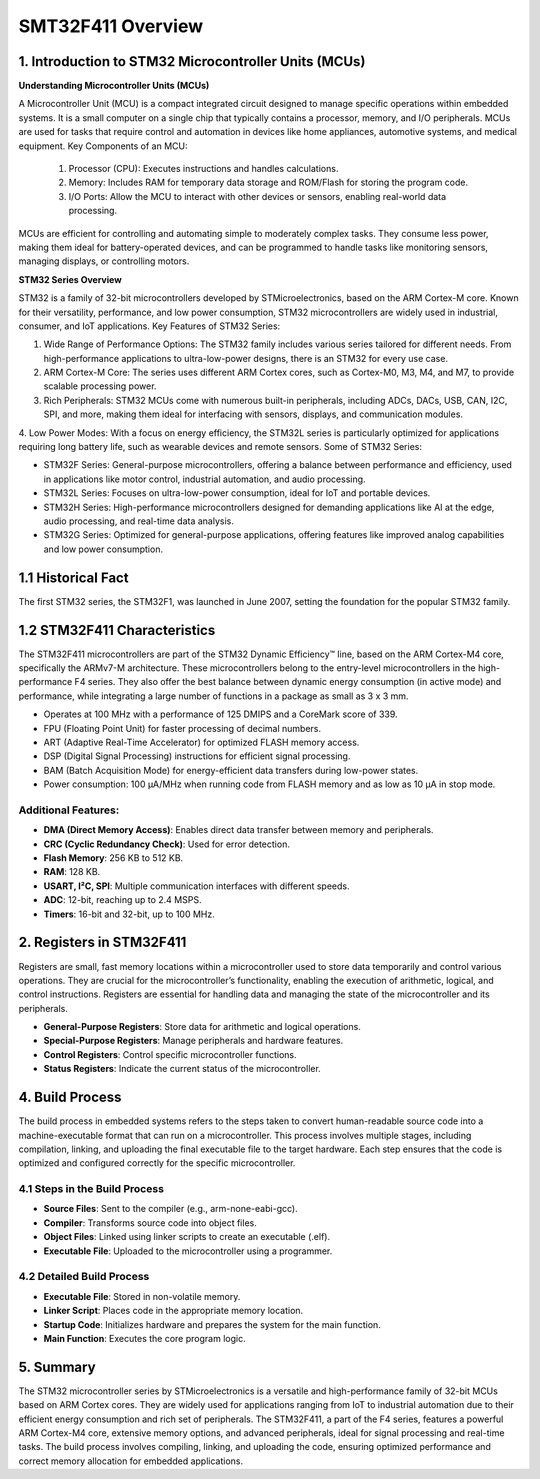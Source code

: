 

SMT32F411 Overview
===============================

1. Introduction to STM32 Microcontroller Units (MCUs)
------------------------------------------------------

**Understanding Microcontroller Units (MCUs)**

A Microcontroller Unit (MCU) is a compact integrated circuit designed to manage specific operations within embedded systems. It is a small computer on a single chip that typically contains a processor, memory, and I/O peripherals. MCUs are used for tasks that require control and automation in devices like home appliances, automotive systems, and medical equipment.
Key Components of an MCU:

  1. Processor (CPU): Executes instructions and handles calculations.
  2. Memory: Includes RAM for temporary data storage and ROM/Flash for storing the program code.
  3. I/O Ports: Allow the MCU to interact with other devices or sensors, enabling real-world data processing.
MCUs are efficient for controlling and automating simple to moderately complex tasks. They consume less power, making them ideal for battery-operated devices, and can be programmed to handle tasks like monitoring sensors, managing displays, or controlling motors.

**STM32 Series Overview**

STM32 is a family of 32-bit microcontrollers developed by STMicroelectronics, based on the ARM Cortex-M core. Known for their versatility, performance, and low power consumption, STM32 microcontrollers are widely used in industrial, consumer, and IoT applications.
Key Features of STM32 Series:

1. Wide Range of Performance Options: The STM32 family includes various series tailored for different needs. From high-performance applications to ultra-low-power designs, there is an STM32 for every use case.
2. ARM Cortex-M Core: The series uses different ARM Cortex cores, such as Cortex-M0, M3, M4, and M7, to provide scalable processing power.
3. Rich Peripherals: STM32 MCUs come with numerous built-in peripherals, including ADCs, DACs, USB, CAN, I2C, SPI, and more, making them ideal for interfacing with sensors, displays, and communication modules.
4. Low Power Modes: With a focus on energy efficiency, the STM32L series is particularly optimized for applications requiring long battery life, such as wearable devices and remote sensors.
Some of STM32 Series:

- STM32F Series: General-purpose microcontrollers, offering a balance between performance and efficiency, used in applications like motor control, industrial automation, and audio processing.
- STM32L Series: Focuses on ultra-low-power consumption, ideal for IoT and portable devices.
- STM32H Series: High-performance microcontrollers designed for demanding applications like AI at the edge, audio processing, and real-time data analysis.
- STM32G Series: Optimized for general-purpose applications, offering features like improved analog capabilities and low power consumption.

1.1 Historical Fact
-------------------

The first STM32 series, the STM32F1, was launched in June 2007, setting the foundation for the popular STM32 family.

1.2 STM32F411 Characteristics
-----------------------------

The STM32F411 microcontrollers are part of the STM32 Dynamic Efficiency™ line, based on the ARM Cortex-M4 core, specifically the ARMv7-M architecture.
These microcontrollers belong to the entry-level microcontrollers in the high-performance F4 series.
They also offer the best balance between dynamic energy consumption (in active mode) and performance, while integrating a large number of functions in a package as small as 3 x 3 mm.

- Operates at 100 MHz with a performance of 125 DMIPS and a CoreMark score of 339.
- FPU (Floating Point Unit) for faster processing of decimal numbers.
- ART (Adaptive Real-Time Accelerator) for optimized FLASH memory access.
- DSP (Digital Signal Processing) instructions for efficient signal processing.
- BAM (Batch Acquisition Mode) for energy-efficient data transfers during low-power states.
- Power consumption: 100 μA/MHz when running code from FLASH memory and as low as 10 μA in stop mode.

Additional Features:
~~~~~~~~~~~~~~~~~~~~

- **DMA (Direct Memory Access)**: Enables direct data transfer between memory and peripherals.
- **CRC (Cyclic Redundancy Check)**: Used for error detection.
- **Flash Memory**: 256 KB to 512 KB.
- **RAM**: 128 KB.
- **USART, I²C, SPI**: Multiple communication interfaces with different speeds.
- **ADC**: 12-bit, reaching up to 2.4 MSPS.
- **Timers**: 16-bit and 32-bit, up to 100 MHz.


2. Registers in STM32F411
-------------------------

Registers are small, fast memory locations within a microcontroller used to store data temporarily and control various operations. They are crucial for the microcontroller’s functionality, enabling the execution of arithmetic, logical, and control instructions. Registers are essential for handling data and managing the state of the microcontroller and its peripherals.

- **General-Purpose Registers**: Store data for arithmetic and logical operations.
- **Special-Purpose Registers**: Manage peripherals and hardware features.
- **Control Registers**: Control specific microcontroller functions.
- **Status Registers**: Indicate the current status of the microcontroller.

4. Build Process
----------------
The build process in embedded systems refers to the steps taken to convert human-readable source code into a machine-executable format that can run on a microcontroller. This process involves multiple stages, including compilation, linking, and uploading the final executable file to the target hardware. Each step ensures that the code is optimized and configured correctly for the specific microcontroller.

4.1 Steps in the Build Process
~~~~~~~~~~~~~~~~~~~~~~~~~~~~~~

- **Source Files**: Sent to the compiler (e.g., arm-none-eabi-gcc).
- **Compiler**: Transforms source code into object files.
- **Object Files**: Linked using linker scripts to create an executable (.elf).
- **Executable File**: Uploaded to the microcontroller using a programmer.

4.2 Detailed Build Process
~~~~~~~~~~~~~~~~~~~~~~~~~~

- **Executable File**: Stored in non-volatile memory.
- **Linker Script**: Places code in the appropriate memory location.
- **Startup Code**: Initializes hardware and prepares the system for the main function.
- **Main Function**: Executes the core program logic.

5. Summary
----------

The STM32 microcontroller series by STMicroelectronics is a versatile and high-performance family of 32-bit MCUs based on ARM Cortex cores. They are widely used for applications ranging from IoT to industrial automation due to their efficient energy consumption and rich set of peripherals. The STM32F411, a part of the F4 series, features a powerful ARM Cortex-M4 core, extensive memory options, and advanced peripherals, ideal for signal processing and real-time tasks. The build process involves compiling, linking, and uploading the code, ensuring optimized performance and correct memory allocation for embedded applications.

